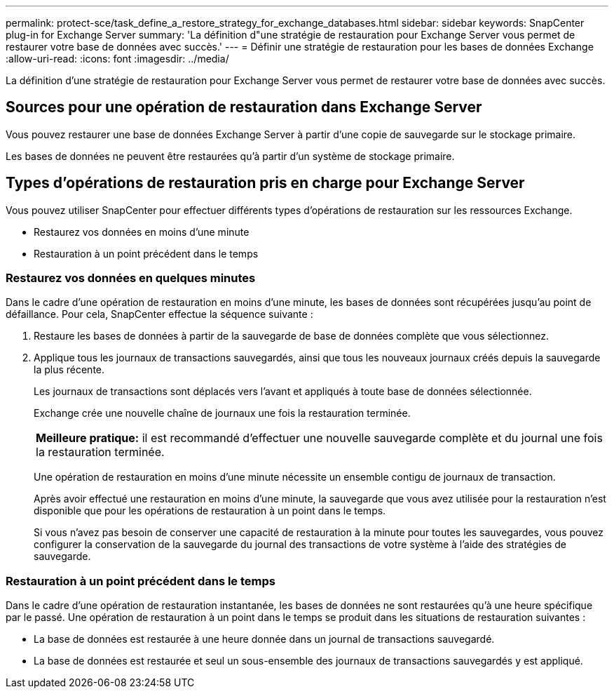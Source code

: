 ---
permalink: protect-sce/task_define_a_restore_strategy_for_exchange_databases.html 
sidebar: sidebar 
keywords: SnapCenter plug-in for Exchange Server 
summary: 'La définition d"une stratégie de restauration pour Exchange Server vous permet de restaurer votre base de données avec succès.' 
---
= Définir une stratégie de restauration pour les bases de données Exchange
:allow-uri-read: 
:icons: font
:imagesdir: ../media/


[role="lead"]
La définition d'une stratégie de restauration pour Exchange Server vous permet de restaurer votre base de données avec succès.



== Sources pour une opération de restauration dans Exchange Server

Vous pouvez restaurer une base de données Exchange Server à partir d'une copie de sauvegarde sur le stockage primaire.

Les bases de données ne peuvent être restaurées qu'à partir d'un système de stockage primaire.



== Types d'opérations de restauration pris en charge pour Exchange Server

Vous pouvez utiliser SnapCenter pour effectuer différents types d'opérations de restauration sur les ressources Exchange.

* Restaurez vos données en moins d'une minute
* Restauration à un point précédent dans le temps




=== Restaurez vos données en quelques minutes

Dans le cadre d'une opération de restauration en moins d'une minute, les bases de données sont récupérées jusqu'au point de défaillance. Pour cela, SnapCenter effectue la séquence suivante :

. Restaure les bases de données à partir de la sauvegarde de base de données complète que vous sélectionnez.
. Applique tous les journaux de transactions sauvegardés, ainsi que tous les nouveaux journaux créés depuis la sauvegarde la plus récente.
+
Les journaux de transactions sont déplacés vers l'avant et appliqués à toute base de données sélectionnée.

+
Exchange crée une nouvelle chaîne de journaux une fois la restauration terminée.

+
|===


| *Meilleure pratique:* il est recommandé d'effectuer une nouvelle sauvegarde complète et du journal une fois la restauration terminée. 
|===
+
Une opération de restauration en moins d'une minute nécessite un ensemble contigu de journaux de transaction.

+
Après avoir effectué une restauration en moins d'une minute, la sauvegarde que vous avez utilisée pour la restauration n'est disponible que pour les opérations de restauration à un point dans le temps.

+
Si vous n'avez pas besoin de conserver une capacité de restauration à la minute pour toutes les sauvegardes, vous pouvez configurer la conservation de la sauvegarde du journal des transactions de votre système à l'aide des stratégies de sauvegarde.





=== Restauration à un point précédent dans le temps

Dans le cadre d'une opération de restauration instantanée, les bases de données ne sont restaurées qu'à une heure spécifique par le passé. Une opération de restauration à un point dans le temps se produit dans les situations de restauration suivantes :

* La base de données est restaurée à une heure donnée dans un journal de transactions sauvegardé.
* La base de données est restaurée et seul un sous-ensemble des journaux de transactions sauvegardés y est appliqué.

